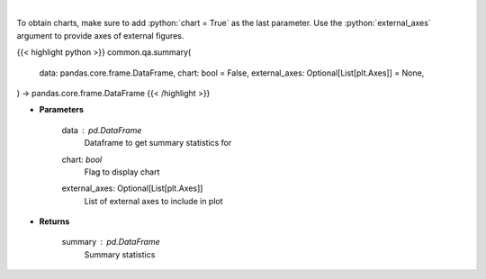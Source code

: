 .. role:: python(code)
    :language: python
    :class: highlight

|

.. raw:: html

    <h3>
    > Print summary statistics
    </h3>

To obtain charts, make sure to add :python:`chart = True` as the last parameter.
Use the :python:`external_axes` argument to provide axes of external figures.

{{< highlight python >}}
common.qa.summary(
    data: pandas.core.frame.DataFrame,
    chart: bool = False,
    external_axes: Optional[List[plt.Axes]] = None,
) -> pandas.core.frame.DataFrame
{{< /highlight >}}

* **Parameters**

    data : *pd.DataFrame*
        Dataframe to get summary statistics for
    chart: *bool*
       Flag to display chart
    external_axes: Optional[List[plt.Axes]]
        List of external axes to include in plot

* **Returns**

    summary : *pd.DataFrame*
        Summary statistics
